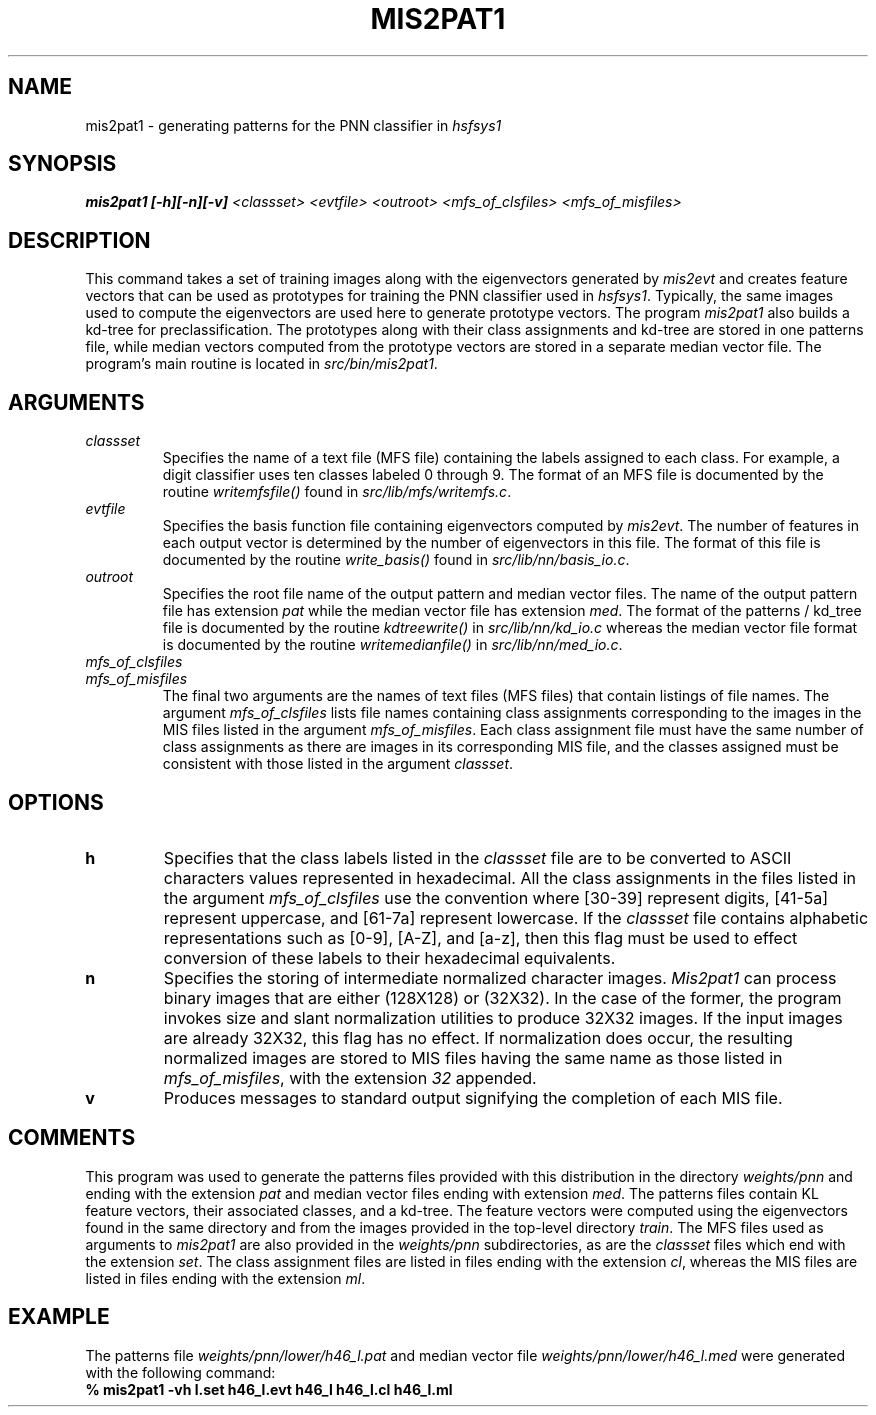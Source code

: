 .\" @(#)mis2pat1.1 96/12/12 NIST
.\" I Visual Image Processing Group
.\" Michael D. Garris
.\"
.TH MIS2PAT1 1 "12 December 1996"
.SH NAME
mis2pat1 \- generating patterns for the PNN classifier in \fIhsfsys1\fP
.SH SYNOPSIS
.LP
.nf
.B "mis2pat1 [\-h][\-n][\-v] \fI<classset> <evtfile> <outroot> <mfs_of_clsfiles> <mfs_of_misfiles>\fP"
.fi
.SH DESCRIPTION
This command takes a set of training images along with the eigenvectors generated
by \fImis2evt\fP and creates feature vectors that can be used as prototypes for
training the PNN classifier used in \fIhsfsys1\fP. Typically, the same images used 
to compute the eigenvectors are used here to generate prototype vectors. The
program \fImis2pat1\fP also builds a kd-tree for preclassification. The prototypes
along with their class assignments and kd-tree are stored in one patterns file,
while median vectors computed from the prototype vectors are stored in a separate
median vector file. The program's main routine is located in \fIsrc/bin/mis2pat1\fP.
.LP
.SH ARGUMENTS
.TP
.I classset
Specifies the name of a text file (MFS file) containing the labels assigned to each 
class. For example, a digit classifier uses ten classes labeled 0 through 9. 
The format of an MFS file is documented by the routine \fIwritemfsfile()\fP
found in \fIsrc/lib/mfs/writemfs.c\fP.
.TP
.I evtfile
Specifies the basis function file containing eigenvectors computed by \fImis2evt\fP. 
The number of features in each output vector is determined by the number of
eigenvectors in this file. The format of this file is documented by the routine
\fIwrite_basis()\fP found in \fIsrc/lib/nn/basis_io.c\fP.
.TP
.I outroot
Specifies the root file name of the output pattern and median vector files. The 
name of the output pattern file has extension \fIpat\fP while the median vector
file has extension \fImed\fP. The format of the patterns / kd_tree file is
documented by the routine \fIkdtreewrite()\fP in \fIsrc/lib/nn/kd_io.c\fP
whereas the median vector file format is documented by the routine
\fIwritemedianfile()\fP in \fIsrc/lib/nn/med_io.c\fP.
.TP
.I mfs_of_clsfiles
.TP
.I mfs_of_misfiles
The final two arguments are the names of text files (MFS files) that contain
listings of file names. The argument \fImfs_of_clsfiles\fP lists file names
containing class assignments corresponding to the images in the MIS files 
listed in the argument \fImfs_of_misfiles\fP. Each class assignment file must
have the same number of class assignments as there are images in its corresponding
MIS file, and the classes assigned must be consistent with those listed in the
argument \fIclassset\fP.
.LP
.SH OPTIONS
.TP
.B h
Specifies that the class labels listed in the \fIclassset\fP file are to be converted
to ASCII characters values represented in hexadecimal. All the class assignments
in the files listed in the argument \fImfs_of_clsfiles\fP use the convention
where [30-39] represent digits, [41-5a] represent uppercase, and [61-7a] 
represent lowercase. If the \fIclassset\fP file contains alphabetic representations
such as [0-9], [A-Z], and [a-z], then this flag must be used to effect conversion
of these labels to their hexadecimal equivalents.
.TP
.B n
Specifies the storing of intermediate normalized character images. \fIMis2pat1\fP
can process binary images that are either (128X128) or (32X32). In the case of the
former, the program invokes size and slant normalization utilities to produce
32X32 images. If the input images are already 32X32, this flag has no effect.
If normalization does occur, the resulting normalized images are stored to MIS
files having the same name as those listed in \fImfs_of_misfiles\fP, with the
extension \fI32\fP appended.
.TP
.B v
Produces messages to standard output signifying the completion of each MIS file.
.LP
.SH COMMENTS
.LP
This program was used to generate the patterns files provided with this distribution
in the directory \fIweights/pnn\fP and ending with the extension \fIpat\fP and
median vector files ending with extension \fImed\fP. The patterns files contain 
KL feature vectors, their associated classes, and a kd-tree. The feature vectors
were computed using the eigenvectors found in the same directory and from the
images provided in the top-level directory \fItrain\fP. The MFS files used as
arguments to \fImis2pat1\fP are also provided in the \fIweights/pnn\fP subdirectories,
as are the \fIclassset\fP files which end with the extension \fIset\fP. The
class assignment files are listed in files ending with the extension \fIcl\fP, 
whereas the MIS files are listed in files ending with the extension \fIml\fP.
.LP
.SH EXAMPLE
.LP
The patterns file \fIweights/pnn/lower/h46_l.pat\fP and median vector file
\fIweights/pnn/lower/h46_l.med\fP were generated with the following command:
.TP
.B "% mis2pat1 -vh l.set h46_l.evt h46_l h46_l.cl h46_l.ml"
